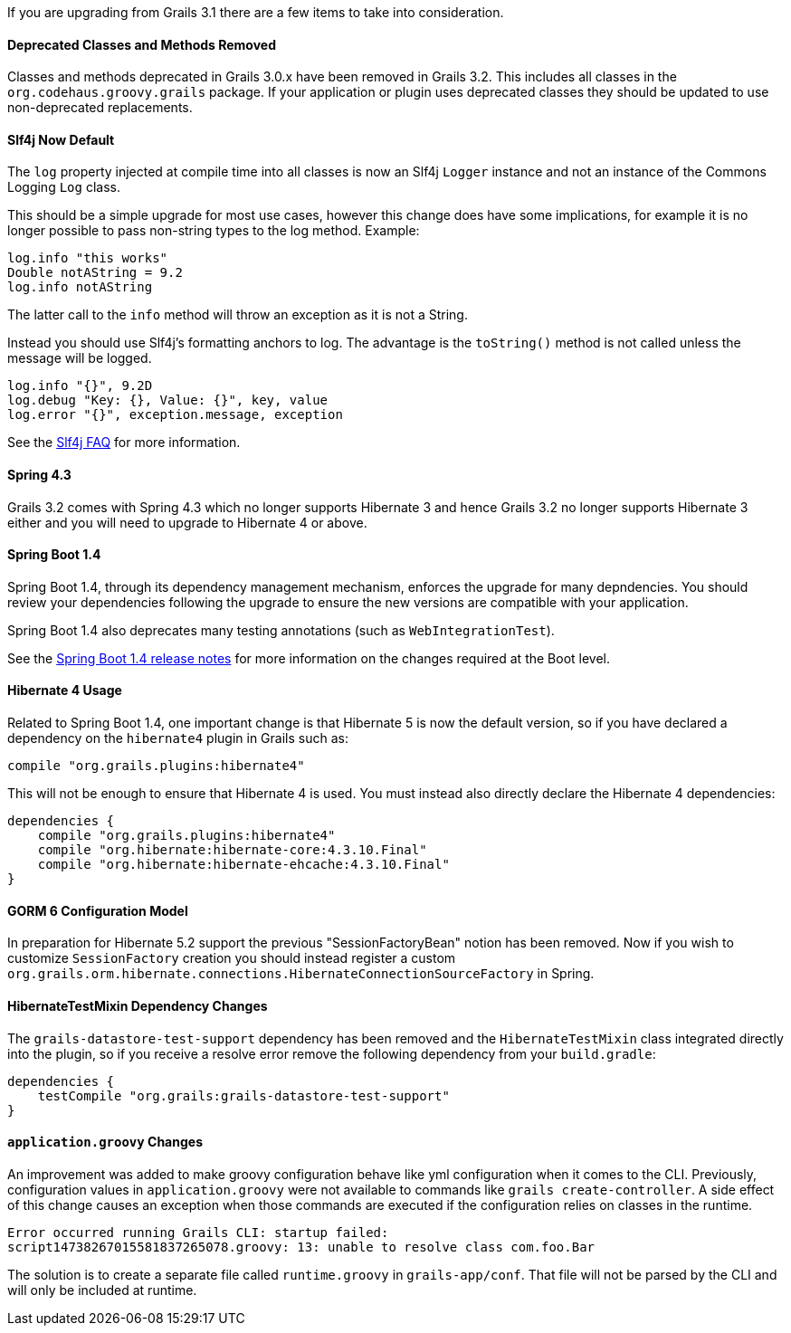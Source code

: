 If you are upgrading from Grails 3.1 there are a few items to take into consideration.


==== Deprecated Classes and Methods Removed


Classes and methods deprecated in Grails 3.0.x have been removed in Grails 3.2. This includes all classes in the `org.codehaus.groovy.grails` package. If your application or plugin uses deprecated classes they should be updated to use non-deprecated replacements.


==== Slf4j Now Default


The `log` property injected at compile time into all classes is now an Slf4j `Logger` instance and not an instance of the Commons Logging `Log` class.

This should be a simple upgrade for most use cases, however this change does have some implications, for example it is no longer possible to pass non-string types to the log method. Example:

[source,groovy]
----
log.info "this works"
Double notAString = 9.2
log.info notAString
----

The latter call to the `info` method will throw an exception as it is not a String.

Instead you should use Slf4j's formatting anchors to log. The advantage is the `toString()` method is not called unless the message will be logged.

[source,groovy]
----
log.info "{}", 9.2D
log.debug "Key: {}, Value: {}", key, value
log.error "{}", exception.message, exception
----

See the http://www.slf4j.org/faq.html#string_or_object[Slf4j FAQ] for more information.


==== Spring 4.3 


Grails 3.2 comes with Spring 4.3 which no longer supports Hibernate 3 and hence Grails 3.2 no longer supports Hibernate 3 either and you will need to upgrade to Hibernate 4 or above.


==== Spring Boot 1.4 


Spring Boot 1.4, through its dependency management mechanism, enforces the upgrade for many depndencies. You should review your dependencies following the upgrade to ensure the new versions are compatible with your application.

Spring Boot 1.4 also deprecates many testing annotations (such as `WebIntegrationTest`). 

See the <<ref-4-release-notes-Spring Boot 1.4 release notes,Spring Boot 1.4 release notes>> for more information on the changes required at the Boot level.



==== Hibernate 4 Usage


Related to Spring Boot 1.4, one important change is that Hibernate 5 is now the default version, so if you have declared a dependency on the `hibernate4` plugin in Grails such as:

[source,groovy]
----
compile "org.grails.plugins:hibernate4"
----

This will not be enough to ensure that Hibernate 4 is used. You must instead also directly declare the Hibernate 4 dependencies:

[source,groovy]
----
dependencies {
    compile "org.grails.plugins:hibernate4"
    compile "org.hibernate:hibernate-core:4.3.10.Final"
    compile "org.hibernate:hibernate-ehcache:4.3.10.Final"
}
----


==== GORM 6 Configuration Model


In preparation for Hibernate 5.2 support the previous "SessionFactoryBean" notion has been removed. Now if you wish to customize `SessionFactory` creation you should instead register a custom `org.grails.orm.hibernate.connections.HibernateConnectionSourceFactory` in Spring.


==== HibernateTestMixin Dependency Changes


The `grails-datastore-test-support` dependency has been removed and the `HibernateTestMixin` class integrated directly into the plugin, so if you receive a resolve error remove the following dependency from your `build.gradle`:

[source,groovy]
----
dependencies {
    testCompile "org.grails:grails-datastore-test-support"
}
----


==== `application.groovy` Changes


An improvement was added to make groovy configuration behave like yml configuration when it comes to the CLI. Previously, configuration values in `application.groovy` were not available to commands like `grails create-controller`. A side effect of this change causes an exception when those commands are executed if the configuration relies on classes in the runtime.

[source,groovy]
----
Error occurred running Grails CLI: startup failed:
script14738267015581837265078.groovy: 13: unable to resolve class com.foo.Bar
----

The solution is to create a separate file called `runtime.groovy` in `grails-app/conf`. That file will not be parsed by the CLI and will only be included at runtime.
